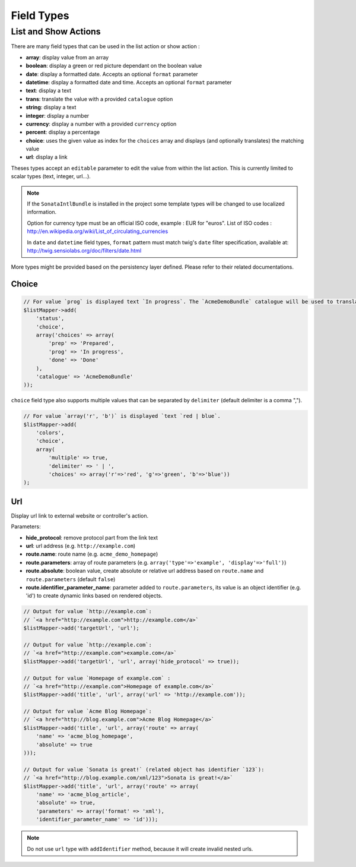 Field Types
===========

List and Show Actions
---------------------

There are many field types that can be used in the list action or show action :

* **array**: display value from an array
* **boolean**: display a green or red picture dependant on the boolean value
* **date**: display a formatted date. Accepts an optional ``format`` parameter
* **datetime**: display a formatted date and time. Accepts an optional ``format`` parameter
* **text**: display a text
* **trans**: translate the value with a provided ``catalogue`` option
* **string**: display a text
* **integer**: display a number
* **currency**: display a number with a provided ``currency`` option
* **percent**: display a percentage
* **choice**: uses the given value as index for the ``choices`` array and displays (and optionally translates) the matching value
* **url**: display a link

Theses types accept an ``editable`` parameter to edit the value from within the list action.
This is currently limited to scalar types (text, integer, url...).

.. note::

    If the ``SonataIntlBundle`` is installed in the project some template types
    will be changed to use localized information.

    Option for currency type must be an official ISO code, example : EUR for "euros".
    List of ISO codes : `http://en.wikipedia.org/wiki/List_of_circulating_currencies <http://en.wikipedia.org/wiki/List_of_circulating_currencies>`_

    In ``date`` and ``datetime`` field types, ``format`` pattern must match twig's
    ``date`` filter specification, available at: `http://twig.sensiolabs.org/doc/filters/date.html <http://twig.sensiolabs.org/doc/filters/date.html>`_
    
More types might be provided based on the persistency layer defined. Please refer to their
related documentations.

Choice
^^^^^^

.. code-block:: php

    // For value `prog` is displayed text `In progress`. The `AcmeDemoBundle` catalogue will be used to translate `In progress` message.
    $listMapper->add(
        'status',
        'choice',
        array('choices' => array(
            'prep' => 'Prepared',
            'prog' => 'In progress',
            'done' => 'Done'
        ),
        'catalogue' => 'AcmeDemoBundle'
    ));

``choice`` field type also supports multiple values that can be separated by ``delimiter`` (default delimiter is a comma ",").

.. code-block:: php

    // For value `array('r', 'b')` is displayed `text `red | blue`.
    $listMapper->add(
        'colors',
        'choice',
        array(
            'multiple' => true,
            'delimiter' => ' | ',
            'choices' => array('r'=>'red', 'g'=>'green', 'b'=>'blue'))
    );

Url
^^^

Display url link to external website or controller's action.


Parameters:

* **hide_protocol**: remove protocol part from the link text
* **url**: url address (e.g. ``http://example.com``)
* **route.name**: route name (e.g. ``acme_demo_homepage``)
* **route.parameters**: array of route parameters (e.g. ``array('type'=>'example', 'display'=>'full')``)
* **route.absolute**: boolean value, create absolute or relative url address based on ``route.name`` and  ``route.parameters`` (default ``false``)
* **route.identifier_parameter_name**: parameter added to ``route.parameters``, its value is an object identifier (e.g. 'id') to create dynamic links based on rendered objects.

.. code-block:: php

    // Output for value `http://example.com`:
    // `<a href="http://example.com">http://example.com</a>`
    $listMapper->add('targetUrl', 'url');

    // Output for value `http://example.com`:
    // `<a href="http://example.com">example.com</a>`
    $listMapper->add('targetUrl', 'url', array('hide_protocol' => true));

    // Output for value `Homepage of example.com` :
    // `<a href="http://example.com">Homepage of example.com</a>`
    $listMapper->add('title', 'url', array('url' => 'http://example.com'));

    // Output for value `Acme Blog Homepage`:
    // `<a href="http://blog.example.com">Acme Blog Homepage</a>`
    $listMapper->add('title', 'url', array('route' => array(
        'name' => 'acme_blog_homepage',
        'absolute' => true
    )));

    // Output for value `Sonata is great!` (related object has identifier `123`):
    // `<a href="http://blog.example.com/xml/123">Sonata is great!</a>`
    $listMapper->add('title', 'url', array('route' => array(
        'name' => 'acme_blog_article',
        'absolute' => true,
        'parameters' => array('format' => 'xml'),
        'identifier_parameter_name' => 'id')));

.. note::

    Do not use ``url`` type with ``addIdentifier`` method, because it will create invalid nested urls.

